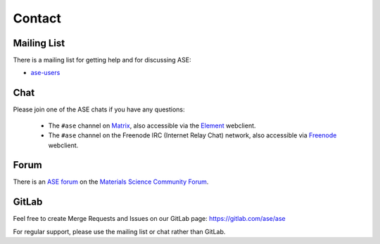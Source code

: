 .. _contact:

=======
Contact
=======

.. _mail list:

Mailing List
============

There is a mailing list for getting help and for discussing ASE:

* ase-users_

.. _ase-users: https://listserv.fysik.dtu.dk/mailman/listinfo/ase-users


Chat
====

Please join one of the ASE chats if you have any questions:

 * The ``#ase`` channel on Matrix_, also accessible via the Element_ webclient.

 * The ``#ase`` channel on the Freenode IRC (Internet Relay Chat) network,
   also accessible via Freenode_ webclient.

.. _Matrix: https://matrix.to/#/!JEiuNJLuxedbohAOuH:matrix.org
.. _Element: https://app.element.io/#/room/#ase:matrix.org
.. _Freenode: https://webchat.freenode.net/#ase?nick=Guest_?


Forum
=====

There is an `ASE forum <https://matsci.org/c/ase/36>`_ on the
`Materials Science Community Forum <https://matsci.org/>`_.


GitLab
======

Feel free to create Merge Requests and Issues on our GitLab page:
https://gitlab.com/ase/ase

For regular support, please use the mailing list or chat rather than GitLab.
